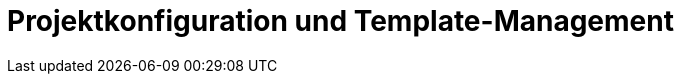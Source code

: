 = Projektkonfiguration und Template-Management
:status: Active
:version: 1.0
:description: Projektkonfiguration und Template-Management
:labels: configuration, yaml, templates
